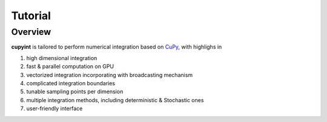 Tutorial
=====

Overview
--------
**cupyint** is tailored to perform numerical integration based on `CuPy <https://cupy.dev/>`_, with highlighs in

1. high dimensional integration  
2. fast & parallel computation on GPU  
3. vectorized integration incorporating with broadcasting mechanism  
4. complicated integration boundaries  
5. tunable sampling points per dimension  
6. multiple integration methods, including deterministic & Stochastic ones  
7. user-friendly interface  
